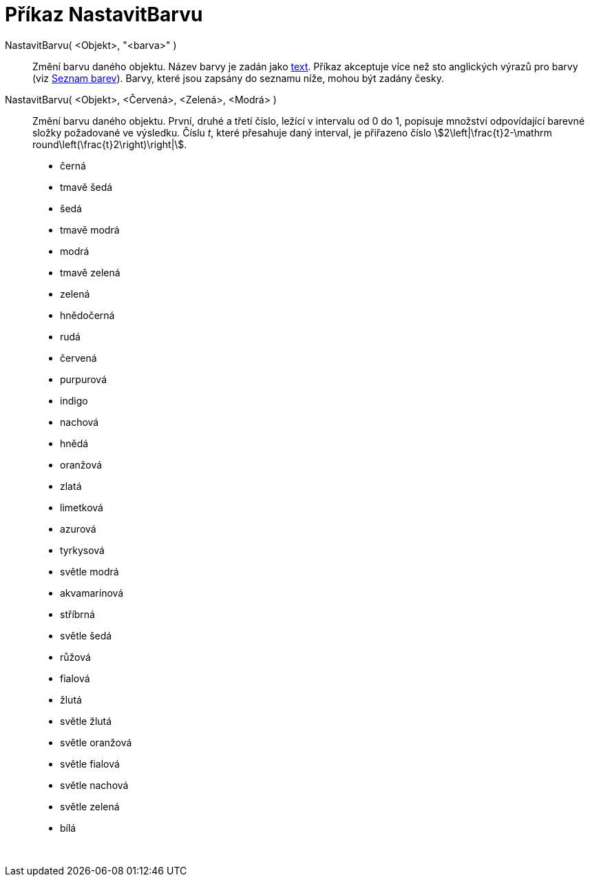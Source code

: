= Příkaz NastavitBarvu
:page-en: commands/SetColor
ifdef::env-github[:imagesdir: /cs/modules/ROOT/assets/images]

NastavitBarvu( <Objekt>, "<barva>" )::
  Změní barvu daného objektu. Název barvy je zadán jako xref:/Texty.adoc[text]. Příkaz akceptuje více než sto anglických
  výrazů pro barvy (viz xref:en@reference::/Colors.adoc[Seznam barev]). Barvy, které
  jsou zapsány do seznamu níže, mohou být zadány česky.
NastavitBarvu( <Objekt>, <Červená>, <Zelená>, <Modrá> )::
  Změní barvu daného objektu. První, druhé a třetí číslo, ležící v intervalu od 0 do 1, popisuje množství odpovídající
  barevné složky požadované ve výsledku. Číslu _t_, které přesahuje daný interval, je přiřazeno číslo
  stem:[2\left|\frac{t}2-\mathrm round\left(\frac{t}2\right)\right|].

* černá
* tmavě šedá
* šedá
* tmavě modrá
* modrá
* tmavě zelená
* zelená
* hnědočerná
* rudá
* červená
* purpurová
* indigo
* nachová
* hnědá
* oranžová
* zlatá

* limetková
* azurová
* tyrkysová
* světle modrá
* akvamarínová
* stříbrná
* světle šedá
* růžová
* fialová
* žlutá
* světle žlutá
* světle oranžová
* světle fialová
* světle nachová
* světle zelená
* bílá

 
